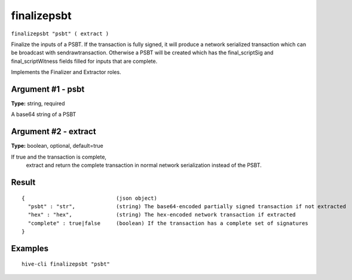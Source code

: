 .. This file is licensed under the Apache License 2.0 available on
   http://www.apache.org/licenses/.

finalizepsbt
============

``finalizepsbt "psbt" ( extract )``

Finalize the inputs of a PSBT. If the transaction is fully signed, it will produce a
network serialized transaction which can be broadcast with sendrawtransaction. Otherwise a PSBT will be
created which has the final_scriptSig and final_scriptWitness fields filled for inputs that are complete.

Implements the Finalizer and Extractor roles.

Argument #1 - psbt
~~~~~~~~~~~~~~~~~~

**Type:** string, required

A base64 string of a PSBT

Argument #2 - extract
~~~~~~~~~~~~~~~~~~~~~

**Type:** boolean, optional, default=true

If true and the transaction is complete,
       extract and return the complete transaction in normal network serialization instead of the PSBT.

Result
~~~~~~

::

  {                             (json object)
    "psbt" : "str",             (string) The base64-encoded partially signed transaction if not extracted
    "hex" : "hex",              (string) The hex-encoded network transaction if extracted
    "complete" : true|false     (boolean) If the transaction has a complete set of signatures
  }

Examples
~~~~~~~~


.. highlight:: shell

::

  hive-cli finalizepsbt "psbt"

